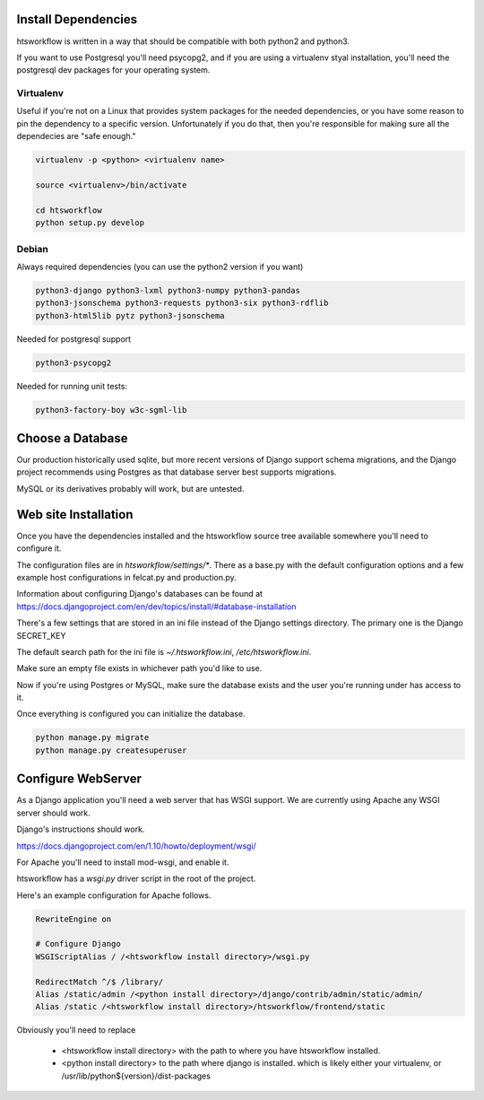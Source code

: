Install Dependencies
====================

htsworkflow is written in a way that should be compatible with both
python2 and python3.

If you want to use Postgresql you'll need psycopg2, and if you are
using a virtualenv styal installation, you'll need the postgresql dev
packages for your operating system.

Virtualenv
----------

Useful if you're not on a Linux that provides system packages for the
needed dependencies, or you have some reason to pin the dependency to
a specific version. Unfortunately if you do that, then you're
responsible for making sure all the dependecies are "safe enough."


.. code-block:: bash

   virtualenv -p <python> <virtualenv name>

   source <virtualenv>/bin/activate

   cd htsworkflow
   python setup.py develop
   

Debian
------

Always required dependencies (you can use the python2 version if you
want)

.. code-block:: bash

   python3-django python3-lxml python3-numpy python3-pandas 
   python3-jsonschema python3-requests python3-six python3-rdflib 
   python3-html5lib pytz python3-jsonschema 

Needed for postgresql support

.. code-block:: bash
   
   python3-psycopg2

Needed for running unit tests:

.. code-block:: bash
   
   python3-factory-boy w3c-sgml-lib

Choose a Database
=================

Our production historically used sqlite, but more recent versions of Django
support schema migrations, and the Django project recommends using Postgres 
as that database server best supports migrations.

MySQL or its derivatives probably will work, but are untested.

Web site Installation
=====================

Once you have the dependencies installed and the htsworkflow source tree available
somewhere you'll need to configure it.

The configuration files are in `htsworkflow/settings/*`. There as a
base.py with the default configuration options and a few example host
configurations in felcat.py and production.py.

Information about configuring Django's databases can be found at
https://docs.djangoproject.com/en/dev/topics/install/#database-installation

There's a few settings that are stored in an ini file instead of the
Django settings directory. The primary one is the Django SECRET_KEY

The default search path for the ini file is `~/.htsworkflow.ini`,
`/etc/htsworkflow.ini`.

Make sure an empty file exists in whichever path you'd like to use.

Now if you're using Postgres or MySQL, make sure the database exists
and the user you're running under has access to it.

Once everything is configured you can initialize the database.

.. code:: bash

   python manage.py migrate
   python manage.py createsuperuser

Configure WebServer
===================

As a Django application you'll need a web server that has WSGI support.
We are currently using Apache any WSGI server should work.

Django's instructions should work.

https://docs.djangoproject.com/en/1.10/howto/deployment/wsgi/

For Apache you'll need to install mod-wsgi, and enable it.

htsworkflow has a `wsgi.py` driver script in the root of the project.

Here's an example configuration for Apache follows.

.. code:: apache

  RewriteEngine on

  # Configure Django
  WSGIScriptAlias / /<htsworkflow install directory>/wsgi.py
  
  RedirectMatch ^/$ /library/
  Alias /static/admin /<python install directory>/django/contrib/admin/static/admin/
  Alias /static /<htsworkflow install directory>/htsworkflow/frontend/static

Obviously you'll need to replace

 * <htsworkflow install directory> with the path to where you have htsworkflow installed.
 * <python install directory> to the path where django is installed.
   which is likely either your virtualenv, or /usr/lib/python${version}/dist-packages
  
